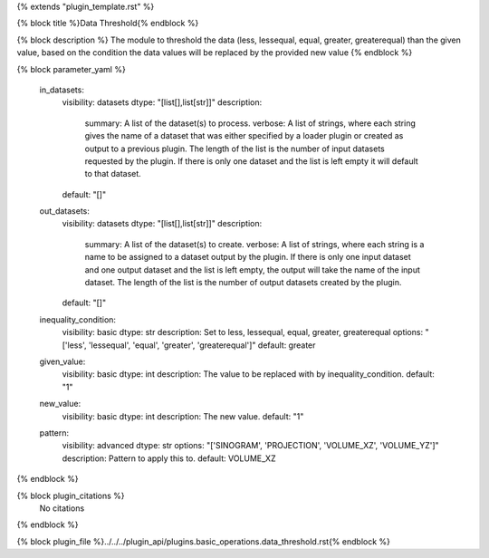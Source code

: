{% extends "plugin_template.rst" %}

{% block title %}Data Threshold{% endblock %}

{% block description %}
The module to threshold the data (less, lessequal, equal, greater, greaterequal) than the given value, based on the condition the data values will be replaced by the provided new value 
{% endblock %}

{% block parameter_yaml %}

        in_datasets:
            visibility: datasets
            dtype: "[list[],list[str]]"
            description: 
                summary: A list of the dataset(s) to process.
                verbose: A list of strings, where each string gives the name of a dataset that was either specified by a loader plugin or created as output to a previous plugin.  The length of the list is the number of input datasets requested by the plugin.  If there is only one dataset and the list is left empty it will default to that dataset.
            default: "[]"
        
        out_datasets:
            visibility: datasets
            dtype: "[list[],list[str]]"
            description: 
                summary: A list of the dataset(s) to create.
                verbose: A list of strings, where each string is a name to be assigned to a dataset output by the plugin. If there is only one input dataset and one output dataset and the list is left empty, the output will take the name of the input dataset. The length of the list is the number of output datasets created by the plugin.
            default: "[]"
        
        inequality_condition:
            visibility: basic
            dtype: str
            description: Set to less, lessequal, equal, greater, greaterequal
            options: "['less', 'lessequal', 'equal', 'greater', 'greaterequal']"
            default: greater
        
        given_value:
            visibility: basic
            dtype: int
            description: The value to be replaced with by inequality_condition.
            default: "1"
        
        new_value:
            visibility: basic
            dtype: int
            description: The new value.
            default: "1"
        
        pattern:
            visibility: advanced
            dtype: str
            options: "['SINOGRAM', 'PROJECTION', 'VOLUME_XZ', 'VOLUME_YZ']"
            description: Pattern to apply this to.
            default: VOLUME_XZ
        
{% endblock %}

{% block plugin_citations %}
    No citations
{% endblock %}

{% block plugin_file %}../../../plugin_api/plugins.basic_operations.data_threshold.rst{% endblock %}
